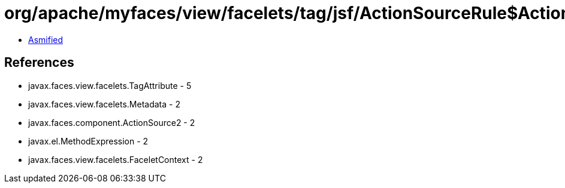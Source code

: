 = org/apache/myfaces/view/facelets/tag/jsf/ActionSourceRule$ActionMapper2.class

 - link:ActionSourceRule$ActionMapper2-asmified.java[Asmified]

== References

 - javax.faces.view.facelets.TagAttribute - 5
 - javax.faces.view.facelets.Metadata - 2
 - javax.faces.component.ActionSource2 - 2
 - javax.el.MethodExpression - 2
 - javax.faces.view.facelets.FaceletContext - 2
